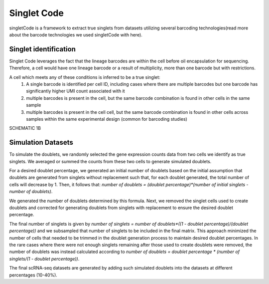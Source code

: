 ===================
Singlet Code
===================

singletCode is a framework  to extract true singlets from datasets utilizing several barcoding technologies(read more about the barcode technologies we used singletCode with here). 


Singlet identification
-----------------------------------
Singlet Code leverages the fact that the lineage barcodes are within the cell before oil encapsulation for sequencing. Therefore, a cell would have one lineage barcode or a result of multiplicity, more than one barcode but with restrictions.

A cell which meets any of these conditions is inferred to be a true singlet:
   #. A single barcode is identified per cell ID, including cases where there are multiple barcodes but one barcode has significantly higher UMI count associated with it
   #. multiple barcodes is present in the cell, but the same barcode combination is found in other cells in the same sample 
   #. multiple barcodes is present in the cell cell, but the same barcode combination is found in other cells across samples within the same experimental design (common for barcoding studies)

SCHEMATIC 1B

Simulation Datasets 
---------------------------------------
To simulate the doublets, we randomly selected the gene expression counts data from two cells we identify as true singlets. We averaged or summed the counts from these two cells to generate simulated doublets.  

For a desired doublet percentage, we generated an initial number of doublets based on the initial assumption that doublets are generated from singlets without replacement such that, for each doublet generated, the total number of cells will decrease by 1. Then, it follows that:  `number of doublets = (doublet percentage)*(number of initial singlets - number of doublets)`.

We generated the number of doublets determined by this formula. Next, we removed the singlet cells used to create doublets and corrected for generating doublets from singlets with replacement to ensure the desired doublet percentage.
  
The final number of singlets is given by  `number of singlets = number of doublets*((1 - doublet percentage)/(doublet percentage))` and we subsampled that number of singlets to be included in the final matrix. This approach minimized the number of cells that needed to be trimmed in the doublet generation process to maintain desired doublet percentages. 
In the rare cases where there were not enough singlets remaining after those used to create doublets were removed, the number of doublets was instead calculated according to  `number of doublets = doublet percentage * (number of singlets/(1 - doublet percentage))`.
   

The final scRNA-seq datasets are generated by adding such simulated doublets into the datasets at different percentages (10-40%).
 
.. contents:: Contents:
   :local: